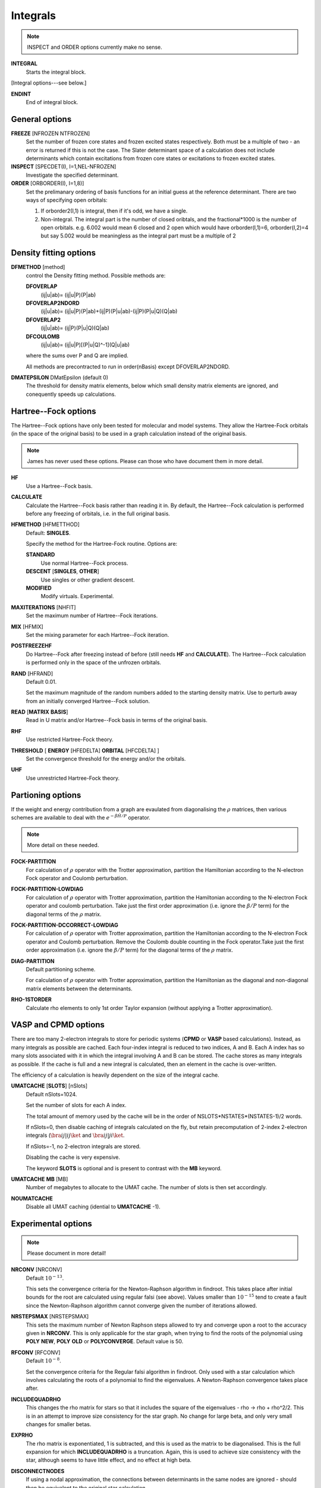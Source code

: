 .. _input_integrals:

---------
Integrals
---------

.. note::
 INSPECT and ORDER options currently make no sense.

**INTEGRAL**
   Starts the integral block.

[Integral options---see below.]

**ENDINT**
    End of integral block.

General options
---------------

**FREEZE** [NFROZEN NTFROZEN]
    Set the number of frozen core states and frozen excited states
    respectively.  Both must be a multiple of two - an error is returned
    if this is not the case.  The Slater determinant space of a 
    calculation does not include determinants which contain excitations from 
    frozen core states or excitations to frozen excited states.

**INSPECT** [SPECDET(I), I=1,NEL-NFROZEN]
    Investigate the specified determinant.

**ORDER** [ORBORDER(I), I=1,8)]
    Set the prelimanary ordering of basis functions for an initial guess
    at the reference determinant.  There are two ways of specifying
    open orbitals:

    #. If orborder2(I,1) is integral, then if it's odd, we have a single.
    #. Non-integral.  The integral part is the number of closed oribtals,
       and the fractional*1000 is the number of open orbitals.
       e.g. 6.002 would mean 6 closed and 2 open
       which would have orborder(I,1)=6, orborder(I,2)=4
       but say 5.002 would be meaningless as the integral part must be a
       multiple of 2

Density fitting options
-----------------------

**DFMETHOD** [method]
    control the Density fitting method. 
    Possible methods are: 
 
    **DFOVERLAP**    
        (ij|u|ab)= (ij|u|P)(P|ab)
    **DFOVERLAP2NDORD**  
        (ij|u|ab)= (ij|u|P)(P|ab)+(ij|P)(P|u|ab)-(ij|P)(P|u|Q)(Q|ab)
    **DFOVERLAP2**       
        (ij|u|ab)= (ij|P)(P|u|Q)(Q|ab)
    **DFCOULOMB**    
        (ij|u|ab)= (ij|u|P)[(P|u|Q)^-1](Q|u|ab)

    where the sums over P and Q are implied.
    
    All methods are precontracted to run in order(nBasis) except
    DFOVERLAP2NDORD.

**DMATEPSILON** DMatEpsilon (default 0)
   The threshold for density matrix elements, below which small density
   matrix elements are ignored, and conequently speeds up calculations.
   

Hartree--Fock options
---------------------

The Hartree--Fock options have only been tested for molecular and model systems.
They allow the Hartree-Fock orbitals (in the space of the original basis) to be used
in a graph calculation instead of the original basis.

.. note::
    James has never used these options.  Please can those who have document them in more detail.

**HF**
    Use a Hartree--Fock basis.

**CALCULATE**      
    Calculate the Hartree--Fock basis rather than reading it in.  By default, 
    the Hartree--Fock calculation is performed before any freezing of orbitals, 
    i.e. in the full original basis.
      
**HFMETHOD** [HFMETTHOD]
    Default: **SINGLES**.

    Specify the method for the Hartree-Fock routine.  Options are:

    **STANDARD**
        Use normal Hartree--Fock process.
    **DESCENT** [**SINGLES**, **OTHER**]
        Use singles or other gradient descent.
    **MODIFIED**
        Modify virtuals.  Experimental.

**MAXITERATIONS** [NHFIT]
    Set the maximum number of Hartree--Fock iterations.

**MIX** [HFMIX]
    Set the mixing parameter for each Hartree--Fock iteration.

**POSTFREEZEHF**
    Do Hartree--Fock after freezing instead of before (still needs **HF**
    and **CALCULATE**).  The Hartree--Fock calculation is performed only
    in the space of the unfrozen orbitals.

**RAND** [HFRAND]
    Default 0.01.

    Set the maximum magnitude of the random numbers added to the starting density matrix.  
    Use to perturb away from an initially converged Hartree--Fock solution.

**READ** [**MATRIX** **BASIS**]
    Read in U matrix and/or Hartree--Fock basis in terms of the original basis.

**RHF**
    Use restricted Hartree-Fock theory.

**THRESHOLD** [ **ENERGY** [HFEDELTA] **ORBITAL** [HFCDELTA] ]
    Set the convergence threshold for the energy and/or the orbitals.

**UHF**
    Use unrestricted Hartree-Fock theory.
   
Partioning options
------------------

If the weight and energy contribution from a graph are evaulated from
diagonalising the :math:`\rho` matrices, then various schemes are
available to deal with the :math:`e^{-\beta\hat{H}/P}` operator.

.. note::
  More detail on these needed.

**FOCK-PARTITION**
   For calculation of :math:`\rho` operator with the Trotter
   approximation, partition the Hamiltonian according to the N-electron
   Fock operator and Coulomb perturbation.

**FOCK-PARTITION-LOWDIAG**
   For calculation of :math:`\rho` operator with Trotter approximation,
   partition the Hamiltonian according to the N-electron Fock operator
   and coulomb perturbation.  Take just the first order approximation
   (i.e. ignore the :math:`\beta/P` term) for the diagonal terms of the
   :math:`\rho` matrix.

**FOCK-PARTITION-DCCORRECT-LOWDIAG**
   For calculation of :math:`\rho` operator with Trotter approximation,
   partition the Hamiltonian according to the N-electron Fock operator
   and Coulomb perturbation.  Remove the Coulomb double counting in the
   Fock operator.Take just the first order approximation (i.e. ignore
   the :math:`\beta/P` term) for the diagonal terms of the :math:`\rho`
   matrix.

**DIAG-PARTITION**
   Default partitioning scheme.

   For calculation of :math:`\rho` operator with Trotter approximation,
   partition the Hamiltonian as the diagonal and non-diagonal matrix
   elements between the determinants.

**RHO-1STORDER**
   Calculate rho elements to only 1st order Taylor expansion (without
   applying a Trotter approximation).

VASP and CPMD options
---------------------

There are too many 2-electron integrals to store for periodic systems
(**CPMD** or **VASP** based calculations).  Instead, as many integrals as
possible are cached.  Each four-index integral is reduced to two indices,
A and B.  Each A index has so many slots associated with it in which
the integral involving A and B can be stored.  The cache stores
as many integrals as possible.  If the cache is full and a new integral
is calculated, then an element in the cache is over-written.
   
The efficiency of a calculation is heavily dependent on the size of the
integral cache.

**UMATCACHE** [**SLOTS**] [nSlots]
   Default nSlots=1024.

   Set the number of slots for each A index.

   The total amount of memory used by the cache will be in the order of
   NSLOTS*NSTATES*(NSTATES-1)/2  words.
   
   If nSlots=0, then disable caching of integrals calculated on the fly,
   but retain precomputation of 2-index 2-electron integrals (:math:`\bra
   ij | ij \ket` and :math:`\bra ij | ji \ket`.
   
   If nSlots=-1, no 2-electron integrals are stored.

   Disabling the cache is very expensive.

   The keyword **SLOTS** is optional and is present to contrast with
   the **MB** keyword.

**UMATCACHE** **MB** [MB]
   Number of megabytes to allocate to the UMAT cache.  The number of
   slots is then set accordingly.

**NOUMATCACHE**
   Disable all UMAT caching (idential to **UMATCACHE** -1).

Experimental options
--------------------

.. note::
 Please document in more detail!

**NRCONV** [NRCONV]
    Default :math:`10^{-13}`.

    This sets the convergence criteria for the Newton-Raphson algorithm
    in findroot. This takes place after initial bounds for the root are
    calculated using regular falsi (see above). Values smaller than
    :math:`10^{-15}` tend to create a fault since the Newton-Raphson
    algorithm cannot converge given the number of iterations allowed.

**NRSTEPSMAX** [NRSTEPSMAX]
    This sets the maximum number of Newton Raphson steps allowed to try
    and converge upon a root to the accuracy given in **NRCONV**. This
    is only applicable for the star graph, when trying to find
    the roots of the polynomial using **POLY** **NEW**, **POLY** **OLD** or
    **POLYCONVERGE**. Default value is 50.

**RFCONV** [RFCONV]
    Default :math:`10^{-8}`.

    Set the convergence criteria for the Regular falsi algorithm in
    findroot. Only used with a star calculation which involves calculating
    the roots of a polynomial to find the eigenvalues. A Newton-Raphson
    convergence takes place after.

**INCLUDEQUADRHO**
    This changes the rho matrix for stars so that it includes the square
    of the eigenvalues - rho -> rho + rho^2/2. This is in an attempt to
    improve size consistency for the star graph. No change for large beta,
    and only very small changes for smaller betas.

**EXPRHO**
    The rho matrix is exponentiated, 1 is subtracted, and this is used as
    the matrix to be diagonalised. This is the full expansion for which
    **INCLUDEQUADRHO** is a truncation. Again, this is used to achieve
    size consistency with the star, although seems to have little effect,
    and no effect at high beta.

**DISCONNECTNODES**
    If using a nodal approximation, the connections between determinants
    in the same nodes are ignored - should then be equivalent to the
    original star calculation.

**CALCEXCITSTAR**
    Used with **STARSTARS**, it explicitly calculates each excited star
    and diagonalises them seperatly. This removes the approximation of
    cancelling ficticious excitations if the original star is used as
    a template for higher excitations. Scaling is bad, and all matrix
    elements have to be calculated exactly.

**STARNODOUBS**
    Only to be used with **CALCEXCITSTAR** when explicitly calculating
    excited stars, it forbids the excited stars to have excitations
    which are double excitations of the Hartree--Fock determinant.

**STARQUADEXCITS**
    Only to be used with **CALCEXCITSTAR**, when calculating the excited
    stars, it only allow the excited stars to have excitations which
    are quadruple excitations of the Hartree--Fock determinant.

**QUADVECMAX**
    Used with STARSTARS, it uses only the largest first element of the
    eigenvectors as the connection to each excited star. This means
    that for each excited star, only one connection is made back to the
    original star, meaning that the scaling is reduced. This seems to
    be a good approximation.

**QUADVALMAX**
    Same as QUADVECMAX, only the largest eigenvalue for each excited
    star is used. Seems to be little difference in results.

**DIAGSTARSTARS**
    Used with **STARSTARS**, it performs a full diagonalisation on
    each excited star, using the original star as a template, i.e. same
    excitations, and same offdiagonal elements. All that occurs is that
    the diagonal elements are multiplied by rho_jj. Large Scaling.

**EXCITSTARSROOTCHANGE**
    Used with **DIAGSTARSTARS** only at the moment, when this is set,
    only the root element of the excited star matrices changes when
    constructing excited stars with roots given by rho_jj. The remainder
    of the excited star matrix is identical to the original star matrix.

**RMROOTEXCITSTARSROOTCHANGE**
    Another option for use with **DIAGSTARSTARS**, when this is set, the
    same occurs as for **EXCITSTARSROOTCHANGE**, apart from the fact that
    the root is removed as an excited determinant in each excited star.
